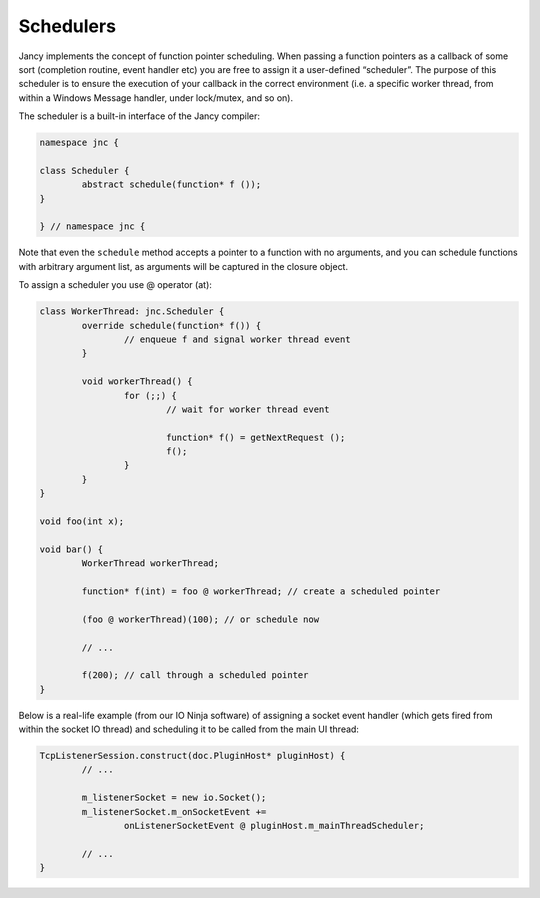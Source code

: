 .. .............................................................................
..
..  This file is part of the Jancy toolkit.
..
..  Jancy is distributed under the MIT license.
..  For details see accompanying license.txt file,
..  the public copy of which is also available at:
..  http://tibbo.com/downloads/archive/jancy/license.txt
..
.. .............................................................................

Schedulers
==========

Jancy implements the concept of function pointer scheduling. When passing a function pointers as a callback of some sort (completion routine, event handler etc) you are free to assign it a user-defined “scheduler”. The purpose of this scheduler is to ensure the execution of your callback in the correct environment (i.e. a specific worker thread, from within a Windows Message handler, under lock/mutex, and so on).

The scheduler is a built-in interface of the Jancy compiler:

.. code-block:: jnc

	namespace jnc {

	class Scheduler {
		abstract schedule(function* f ());
	}

	} // namespace jnc {

Note that even the ``schedule`` method accepts a pointer to a function with no arguments, and you can schedule functions with arbitrary argument list, as arguments will be captured in the closure object.

To assign a scheduler you use @ operator (at):

.. code-block:: jnc

	class WorkerThread: jnc.Scheduler {
		override schedule(function* f()) {
			// enqueue f and signal worker thread event
		}

		void workerThread() {
			for (;;) {
				// wait for worker thread event

				function* f() = getNextRequest ();
				f();
			}
		}
	}

	void foo(int x);

	void bar() {
		WorkerThread workerThread;

		function* f(int) = foo @ workerThread; // create a scheduled pointer

		(foo @ workerThread)(100); // or schedule now

		// ...

		f(200); // call through a scheduled pointer
	}

Below is a real-life example (from our IO Ninja software) of assigning a socket event handler (which gets fired from within the socket IO thread) and scheduling it to be called from the main UI thread:

.. code-block:: jnc

	TcpListenerSession.construct(doc.PluginHost* pluginHost) {
		// ...

		m_listenerSocket = new io.Socket();
		m_listenerSocket.m_onSocketEvent +=
			onListenerSocketEvent @ pluginHost.m_mainThreadScheduler;

		// ...
	}

